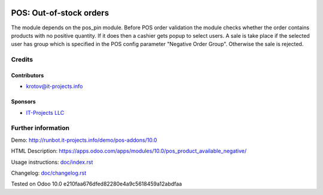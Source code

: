 .. image:: https://img.shields.io/badge/license-MIT-blue.svg
   :target: https://opensource.org/licenses/MIT
   :alt: License: MIT

==========================
 POS: Out-of-stock orders
==========================

The module depends on the pos_pin module. Before POS order validation the module checks whether the order contains
products with no positive quantity. If it does then a cashier gets popup to select users. A sale is take place 
if the selected user has group which is specified in the POS config parameter "Negative Order Group". Otherwise
the sale is rejected.

Credits
=======

Contributors
------------
* krotov@it-projects.info

Sponsors
--------
* `IT-Projects LLC <https://it-projects.info>`__

Further information
===================

Demo: http://runbot.it-projects.info/demo/pos-addons/10.0

HTML Description: https://apps.odoo.com/apps/modules/10.0/pos_product_available_negative/

Usage instructions: `<doc/index.rst>`__

Changelog: `<doc/changelog.rst>`__

Tested on Odoo 10.0 e210faa676dfed82280e4a9c5618459a12abdfaa
